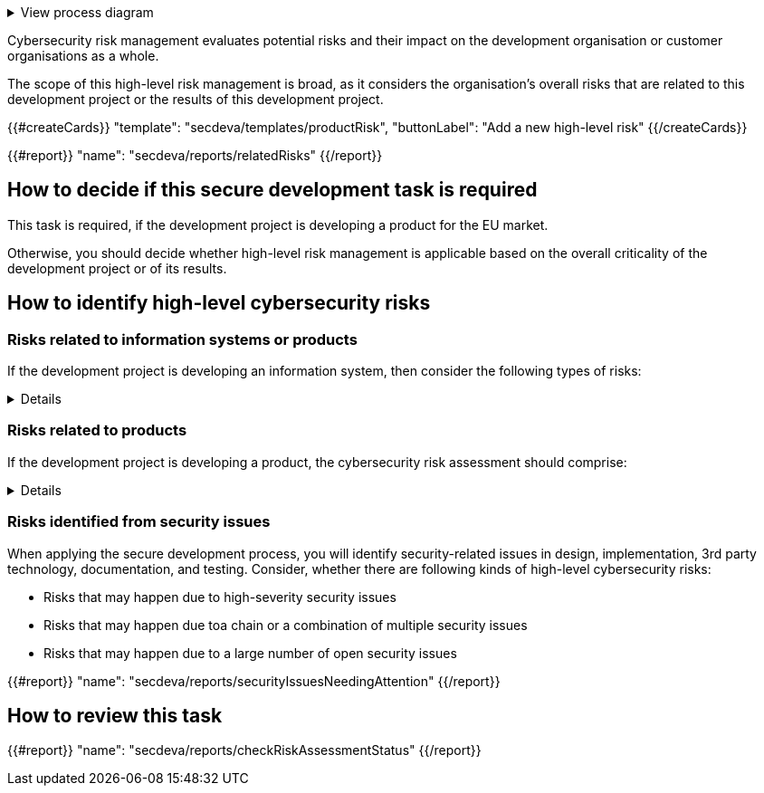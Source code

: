 .View process diagram
[%collapsible]
====
{{#graph}}
  "model": "secdeva/graphModels/processDiagram",
  "view": "secdeva/graphViews/processTask"
{{/graph}}
====

Cybersecurity risk management evaluates potential risks and their impact on the development organisation or customer organisations as a whole.

The scope of this high-level risk management is broad, as it considers the organisation's overall risks that are related to this development project or the results of this development project.

{{#createCards}}
    "template": "secdeva/templates/productRisk",
    "buttonLabel": "Add a new high-level risk"
{{/createCards}}

{{#report}}
    "name": "secdeva/reports/relatedRisks"
{{/report}}

== How to decide if this secure development task is required

This task is required, if the development project is developing a product for the EU market.

Otherwise, you should decide whether high-level risk management is applicable based on the overall criticality of the development project or of its results.

== How to identify high-level cybersecurity risks

=== Risks related to information systems or products

If the development project is developing an information system, then consider the following types of risks:

[%collapsible]
====
* Leaks from/corruption of/destruction of important databases or data storage
* Loss of IPR
* Loss or major changes at key suppliers, supply chain attack
* Risks that may realise if the system or product is not available
* Insecure development/testing/production environments
* Lack of proper (internal/customer) documentation
* Defects in software maintenance/updating
* Insufficient protection of cryptographic assets (e.g., signing keys)
====

=== Risks related to products

If the development project is developing a product, the cybersecurity risk assessment should comprise:

[%collapsible]
====

General:

* Risks that may impact the health or safety of users. Interference of safety functions.
* Risks based on the intended purpose and reasonably foreseeable use of the product
* Risks related to the conditions of use or the operational environment
* Risks that affect any valuable assets that should be protected
* The length of time the product is expected to be in use

Confidentiality:

* Leaking customer information such as configuration or production data. Consired both information at rest and in transit.
* Leaking personal information. Consired both information at rest and in transit.
* Unplanned disposal process or deficiencies in the procedures for removing data

Integrity:

* Insecure default settings, which may lead to insecure configurations being used in the field
* Unauthorised modification of configuration or parameters. Consired both information at rest and in transit.
* Malformed or tampered production data. Consired both information at rest and in transit.
* Ransomware or malicious code infection
* Supply chain attacks on software or hardware components
* Unauthorised physical access to the product
* Insufficient software update support, such as lack of automation risking that updates are not done
* Deficiencies in product hardening, leading to unnecessarily exposed attack surface

Availability:

* Unavailability of the product functionality, especially the essential functions
* Unavailability of customer systems due to a product security issue
* Unavailability of mechanisms to detect security incidents
* Destruction or corruption of key databases or data

IPR:

* Theft of intellectual property
* Counterfeit products

====

=== Risks identified from security issues

When applying the secure development process, you will identify security-related issues in design, implementation, 3rd party technology, documentation, and testing. Consider, whether there are following kinds of high-level cybersecurity risks:

* Risks that may happen due to high-severity security issues
* Risks that may happen due toa chain or a combination of multiple security issues
* Risks that may happen due to a large number of open security issues

{{#report}}
  "name": "secdeva/reports/securityIssuesNeedingAttention"
{{/report}}


== How to review this task

{{#report}}
  "name": "secdeva/reports/checkRiskAssessmentStatus"
{{/report}}
